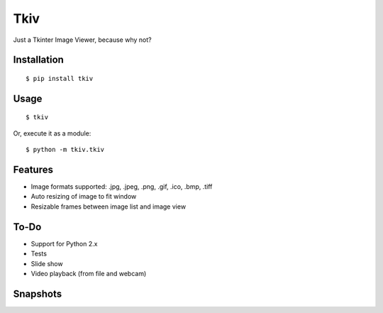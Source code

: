 
Tkiv
====

Just a Tkinter Image Viewer, because why not?

Installation
------------

::

    $ pip install tkiv

Usage
-----

::

    $ tkiv

Or, execute it as a module:

::

    $ python -m tkiv.tkiv

Features
--------

- Image formats supported: .jpg, .jpeg, .png, .gif, .ico, .bmp, .tiff
- Auto resizing of image to fit window
- Resizable frames between image list and image view

To-Do
-----

- Support for Python 2.x
- Tests
- Slide show
- Video playback (from file and webcam)

Snapshots
---------

.. image:: https://s1.postimg.org/2rojikbhcf/start.png
   :width: 30%
   :target: https://s1.postimg.org/2rojikbhcf/start.png

.. image:: https://s1.postimg.org/8vt2z6n8lr/vertical.png
   :width: 30%
   :target: https://s1.postimg.org/8vt2z6n8lr/vertical.png

.. image:: https://s1.postimg.org/1hydqfaaof/resizing.png
   :width: 30%
   :target: https://s1.postimg.org/1hydqfaaof/resizing.png

.. image:: https://s1.postimg.org/74cvigc3pr/horizontal.png
   :width: 30%
   :target: https://s1.postimg.org/74cvigc3pr/horizontal.png

